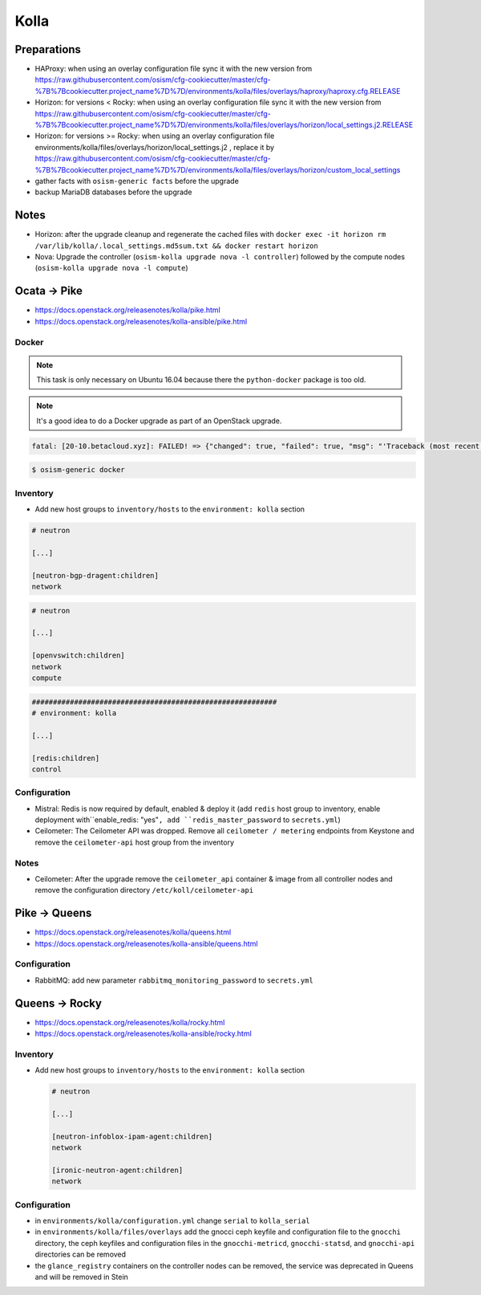 =====
Kolla
=====

Preparations
============

* HAProxy: when using an overlay configuration file sync it with the new version from https://raw.githubusercontent.com/osism/cfg-cookiecutter/master/cfg-%7B%7Bcookiecutter.project_name%7D%7D/environments/kolla/files/overlays/haproxy/haproxy.cfg.RELEASE

* Horizon: for versions < Rocky: when using an overlay configuration file sync it with the new version from https://raw.githubusercontent.com/osism/cfg-cookiecutter/master/cfg-%7B%7Bcookiecutter.project_name%7D%7D/environments/kolla/files/overlays/horizon/local_settings.j2.RELEASE

* Horizon: for versions >= Rocky: when using an overlay configuration file environments/kolla/files/overlays/horizon/local_settings.j2 , replace it by https://raw.githubusercontent.com/osism/cfg-cookiecutter/master/cfg-%7B%7Bcookiecutter.project_name%7D%7D/environments/kolla/files/overlays/horizon/custom_local_settings

* gather facts with ``osism-generic facts`` before the upgrade

* backup MariaDB databases before the upgrade

Notes
=====

* Horizon: after the upgrade cleanup and regenerate the cached files with ``docker exec -it horizon rm /var/lib/kolla/.local_settings.md5sum.txt && docker restart horizon``

* Nova: Upgrade the controller (``osism-kolla upgrade nova -l controller``) followed by the compute nodes (``osism-kolla upgrade nova -l compute``)

Ocata -> Pike
=============

* https://docs.openstack.org/releasenotes/kolla/pike.html
* https://docs.openstack.org/releasenotes/kolla-ansible/pike.html

Docker
------

.. note::

   This task is only necessary on Ubuntu 16.04 because there the ``python-docker`` package is too old.

.. note::

   It's a good idea to do a Docker upgrade as part of an OpenStack upgrade.

.. code-block:: none

   fatal: [20-10.betacloud.xyz]: FAILED! => {"changed": true, "failed": true, "msg": "'Traceback (most recent call last):\\n  File \"/tmp/ansible_Lrxpgg/ansible_module_kolla_docker.py\", line 804, in main\\n    dw = DockerWorker(module)\\n  File \"/tmp/ansible_Lrxpgg/ansible_module_kolla_docker.py\", line 218, in __init__\\n    self.dc = get_docker_client()(**options)\\n  File \"/tmp/ansible_Lrxpgg/ansible_module_kolla_docker.py\", line 201, in get_docker_client\\n    return docker.APIClient\\nAttributeError: \\'module\\' object has no attribute \\'APIClient\\'\\n'"}

.. code-block:: console

   $ osism-generic docker

Inventory
---------

* Add new host groups to ``inventory/hosts`` to the ``environment: kolla`` section

.. code-block:: ini

   # neutron

   [...]

   [neutron-bgp-dragent:children]
   network

.. code-block:: ini

   # neutron

   [...]

   [openvswitch:children]
   network
   compute

.. code-block:: ini

   ##########################################################
   # environment: kolla

   [...]

   [redis:children]
   control

Configuration
-------------

* Mistral: Redis is now required by default, enabled & deploy it (add ``redis`` host group to inventory, enable deployment with``enable_redis: "yes"``, add ``redis_master_password`` to ``secrets.yml``)

* Ceilometer: The Ceilometer API was dropped. Remove all ``ceilometer / metering`` endpoints from Keystone and remove the ``ceilometer-api`` host group from the inventory

Notes
-----

* Ceilometer: After the upgrade remove the ``ceilometer_api`` container & image from all controller nodes and remove the configuration directory ``/etc/koll/ceilometer-api``

Pike -> Queens
==============

* https://docs.openstack.org/releasenotes/kolla/queens.html
* https://docs.openstack.org/releasenotes/kolla-ansible/queens.html

Configuration
-------------

* RabbitMQ: add new parameter ``rabbitmq_monitoring_password`` to ``secrets.yml``

Queens -> Rocky
===============

* https://docs.openstack.org/releasenotes/kolla/rocky.html
* https://docs.openstack.org/releasenotes/kolla-ansible/rocky.html

Inventory
---------

* Add new host groups to ``inventory/hosts`` to the ``environment: kolla`` section

  .. code-block:: ini

     # neutron

     [...]

     [neutron-infoblox-ipam-agent:children]
     network

     [ironic-neutron-agent:children]
     network

Configuration
-------------

* in ``environments/kolla/configuration.yml`` change ``serial`` to ``kolla_serial``
* in ``environments/kolla/files/overlays`` add the gnocci ceph keyfile and configuration file to the ``gnocchi``
  directory, the ceph keyfiles and configuration files in the ``gnocchi-metricd``, ``gnocchi-statsd``, and ``gnocchi-api``
  directories can be removed
* the ``glance_registry`` containers on the controller nodes can be removed, the service was deprecated in Queens and will be removed in Stein
